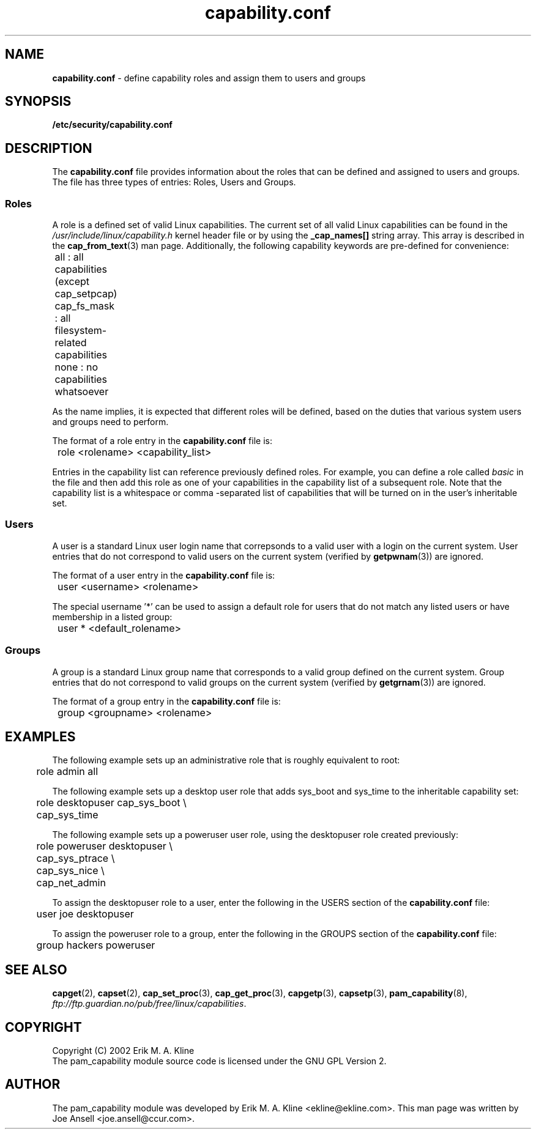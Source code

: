 .TH capability.conf  5 "March 2002" " " "Role-Based Access"
.SH NAME

.B capability.conf
\- define capability roles and assign them to users and groups

.SH SYNOPSIS
.B /etc/security/capability.conf
.PP

.SH DESCRIPTION
The \fBcapability.conf\fP file provides information about the roles that
can be defined and assigned to users and groups. The file has three types of
entries: Roles, Users and Groups.
.PP
.SS
Roles
.PP
A role is a defined set of valid Linux capabilities.  The current set of all 
valid Linux capabilities can be found in the 
\fI/usr/include/linux/capability.h\fR kernel header file or by using the 
\fB_cap_names[]\fR string array.  This array is described in the
\fBcap_from_text\fR(3) man page. Additionally, the following capability
keywords are pre-defined for convenience:
.PP
.nf
.ft CW
	all           : all capabilities (except cap_setpcap)
	cap_fs_mask   : all filesystem-related capabilities
	none          : no capabilities whatsoever
.fi
.ft 1
.PP
As the name implies, it is expected that different roles will be defined,
based on the duties that various system users and groups need to perform.
.PP
The format of a role entry in the \fBcapability.conf\fR file is:
.PP
.nf
.ft CW
	role   <rolename>   <capability_list>
.fi
.ft 1
.PP
Entries in the capability list can reference previously defined roles.  For 
example, you can define a role called \fIbasic\fR in the file and then add 
this role as one of your capabilities in the capability list of a 
subsequent role.  Note that the capability list is a whitespace or comma
-separated list of capabilities that will be turned on in the user's
inheritable set.
.PP
.SS Users
.PP
A user is a standard Linux user login name that correpsonds to a valid user
with a login on the current system.  User entries that do not correspond
to valid users on the current system (verified by \fBgetpwnam\fR(3)) are
ignored.
.PP
The format of a user entry in the \fBcapability.conf\fR file is:
.PP
.nf
.ft CW
	user   <username>   <rolename>
.fi
.ft 1
.PP
The special username '*' can be used to assign a default role for users
that do not match any listed users or have membership in a listed group:
.PP
.nf
.ft CW
	user   *            <default_rolename>
.fi
.ft 1
.PP
.SS Groups
.PP
A group is a standard Linux group name that corresponds to a valid group
defined on the current system.  Group entries that do not correspond to
valid groups on the current system (verified by \fBgetgrnam\fR(3)) are
ignored.
.PP
The format of a group entry in the \fBcapability.conf\fR file is:
.PP
.nf
.ft CW
	group   <groupname>   <rolename>
.fi
.ft 1

.SH EXAMPLES
.PP
The following example sets up an administrative role that is roughly
equivalent to root:
.PP
.ft CW
.nf
	role     admin          all
.ft 1
.fi
.PP
.PP
The following example sets up a desktop user role that adds sys_boot and
sys_time to the inheritable capability set:
.PP
.ft CW
.nf
	role     desktopuser    cap_sys_boot \\
	                        cap_sys_time
.ft 1
.fi
.PP
The following example sets up a poweruser user role, using the desktopuser
role created previously:
.PP
.ft CW
.nf
	role     poweruser      desktopuser    \\
	                        cap_sys_ptrace \\
	                        cap_sys_nice   \\
	                        cap_net_admin
.ft 1
.fi
.PP
To assign the desktopuser role to a user, enter the following in the USERS 
section of the \fBcapability.conf\fR file:
.PP
.ft CW
.nf
	user     joe           desktopuser
.ft 1
.fi
.PP
To assign the poweruser role to a group, enter the following in the GROUPS 
section of the \fBcapability.conf\fR file:
.PP
.ft CW
.nf
	group     hackers      poweruser
.ft 1
.fi

.SH SEE ALSO
\fBcapget\fR(2), \fBcapset\fR(2), \fBcap_set_proc\fR(3), \fBcap_get_proc\fR(3),
\fBcapgetp\fR(3), \fBcapsetp\fR(3), \fBpam_capability\fR(8), 
\fIftp://ftp.guardian.no/pub/free/linux/capabilities\fR.

.SH COPYRIGHT 
Copyright (C) 2002 Erik M. A. Kline
.br
The pam_capability module source code is licensed under the GNU GPL Version 2.

.SH AUTHOR
The pam_capability module was developed by Erik M. A. Kline
<ekline@ekline.com>.  This man page was written by Joe Ansell
<joe.ansell@ccur.com>.
